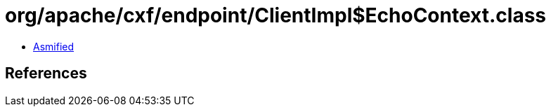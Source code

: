 = org/apache/cxf/endpoint/ClientImpl$EchoContext.class

 - link:ClientImpl$EchoContext-asmified.java[Asmified]

== References

